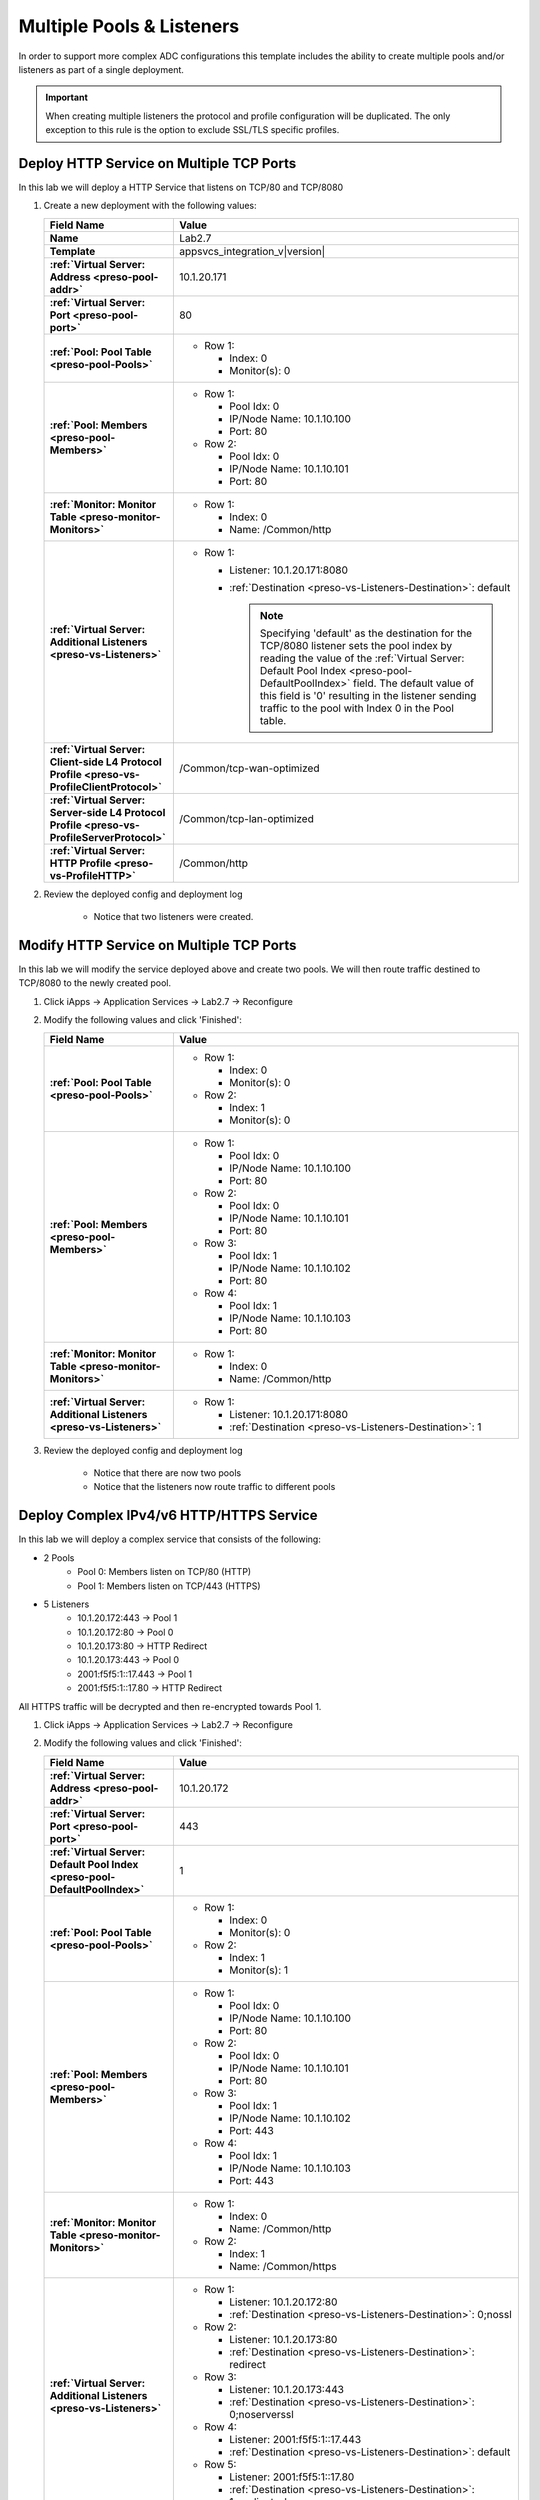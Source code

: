 .. |labmodule| replace:: 2
.. |labnum| replace:: 7
.. |labdot| replace:: |labmodule|\ .\ |labnum|
.. |labund| replace:: |labmodule|\ _\ |labnum|
.. |labname| replace:: Lab\ |labdot|
.. |labnameund| replace:: Lab\ |labund|

Multiple Pools & Listeners
--------------------------

In order to support more complex ADC configurations this template includes the
ability to create multiple pools and/or listeners as part of a single 
deployment.

.. IMPORTANT::
    When creating multiple listeners the protocol and profile configuration will
    be duplicated.  The only exception to this rule is the option to exclude 
    SSL/TLS specific profiles.

Deploy HTTP Service on Multiple TCP Ports
^^^^^^^^^^^^^^^^^^^^^^^^^^^^^^^^^^^^^^^^^

In this lab we will deploy a HTTP Service that listens on TCP/80 and TCP/8080

#. Create a new deployment with the following values:

   .. list-table::
        :widths: 30 80
        :header-rows: 1
        :stub-columns: 1

        * - Field Name
          - Value
        * - Name
          - |labname|
        * - Template
          - appsvcs_integration_v\ |version|
        * - :ref:`Virtual Server: Address <preso-pool-addr>`
          - 10.1.20.1\ |labnum|\ 1
        * - :ref:`Virtual Server: Port <preso-pool-port>`
          - 80
        * - :ref:`Pool: Pool Table <preso-pool-Pools>`
          - - Row 1: 

              - Index: 0 
              - Monitor(s): 0

        * - :ref:`Pool: Members <preso-pool-Members>`
          - - Row 1: 

              - Pool Idx: 0
              - IP/Node Name: 10.1.10.100
              - Port: 80

            - Row 2:

              - Pool Idx: 0
              - IP/Node Name: 10.1.10.101
              - Port: 80

        * - :ref:`Monitor: Monitor Table <preso-monitor-Monitors>`
          - - Row 1: 

              - Index: 0 
              - Name: /Common/http

        * - :ref:`Virtual Server: Additional Listeners <preso-vs-Listeners>`
          - - Row 1:

              - Listener: 10.1.20.1\ |labnum|\ 1:8080                
              - :ref:`Destination <preso-vs-Listeners-Destination>`: default

                .. NOTE::
                   Specifying 'default' as the destination for the TCP/8080
                   listener sets the pool index by reading the value of 
                   the :ref:`Virtual Server: Default Pool Index <preso-pool-DefaultPoolIndex>`
                   field.  The default value of this field is '0' resulting
                   in the listener sending traffic to the pool with Index 0
                   in the Pool table.

        * - :ref:`Virtual Server: Client-side L4 Protocol Profile <preso-vs-ProfileClientProtocol>`
          - /Common/tcp-wan-optimized
        * - :ref:`Virtual Server: Server-side L4 Protocol Profile <preso-vs-ProfileServerProtocol>`
          - /Common/tcp-lan-optimized
        * - :ref:`Virtual Server: HTTP Profile <preso-vs-ProfileHTTP>`
          - /Common/http

#. Review the deployed config and deployment log

    - Notice that two listeners were created.

Modify HTTP Service on Multiple TCP Ports
^^^^^^^^^^^^^^^^^^^^^^^^^^^^^^^^^^^^^^^^^

In this lab we will modify the service deployed above and create two pools.  We
will then route traffic destined to TCP/8080 to the newly created pool.

#. Click iApps -> Application Services -> |labname| -> Reconfigure
#. Modify the following values and click 'Finished':

   .. list-table::
        :widths: 30 80
        :header-rows: 1
        :stub-columns: 1

        * - Field Name
          - Value
        * - :ref:`Pool: Pool Table <preso-pool-Pools>`
          - - Row 1: 

              - Index: 0 
              - Monitor(s): 0

            - Row 2:

              - Index: 1
              - Monitor(s): 0

        * - :ref:`Pool: Members <preso-pool-Members>`
          - - Row 1: 

              - Pool Idx: 0
              - IP/Node Name: 10.1.10.100
              - Port: 80

            - Row 2:

              - Pool Idx: 0
              - IP/Node Name: 10.1.10.101
              - Port: 80

            - Row 3:

              - Pool Idx: 1
              - IP/Node Name: 10.1.10.102
              - Port: 80

            - Row 4:

              - Pool Idx: 1
              - IP/Node Name: 10.1.10.103
              - Port: 80                                

        * - :ref:`Monitor: Monitor Table <preso-monitor-Monitors>`
          - - Row 1: 

              - Index: 0 
              - Name: /Common/http

        * - :ref:`Virtual Server: Additional Listeners <preso-vs-Listeners>`
          - - Row 1:

              - Listener: 10.1.20.1\ |labnum|\ 1:8080                
              - :ref:`Destination <preso-vs-Listeners-Destination>`: 1

#. Review the deployed config and deployment log

    - Notice that there are now two pools
    - Notice that the listeners now route traffic to different pools

Deploy Complex IPv4/v6 HTTP/HTTPS Service
^^^^^^^^^^^^^^^^^^^^^^^^^^^^^^^^^^^^^^^^^

In this lab we will deploy a complex service that consists of the following:

- 2 Pools
    - Pool 0: Members listen on TCP/80 (HTTP)
    - Pool 1: Members listen on TCP/443 (HTTPS)
- 5 Listeners
    - 10.1.20.1\ |labnum|\ 2:443 -> Pool 1
    - 10.1.20.1\ |labnum|\ 2:80 -> Pool 0
    - 10.1.20.1\ |labnum|\ 3:80 -> HTTP Redirect
    - 10.1.20.1\ |labnum|\ 3:443 -> Pool 0
    - 2001:f5f5:1::1\ |labnum|\ .443 -> Pool 1
    - 2001:f5f5:1::1\ |labnum|\ .80 -> HTTP Redirect

All HTTPS traffic will be decrypted and then re-encrypted towards Pool 1.

#. Click iApps -> Application Services -> |labname| -> Reconfigure
#. Modify the following values and click 'Finished':

   .. list-table::
        :widths: 30 80
        :header-rows: 1
        :stub-columns: 1

        * - Field Name
          - Value
        * - :ref:`Virtual Server: Address <preso-pool-addr>`
          - 10.1.20.1\ |labnum|\ 2       
        * - :ref:`Virtual Server: Port <preso-pool-port>`
          - 443
        * - :ref:`Virtual Server: Default Pool Index <preso-pool-DefaultPoolIndex>`
          - 1
        * - :ref:`Pool: Pool Table <preso-pool-Pools>`
          - - Row 1: 

              - Index: 0 
              - Monitor(s): 0

            - Row 2:

              - Index: 1
              - Monitor(s): 1

        * - :ref:`Pool: Members <preso-pool-Members>`
          - - Row 1: 

              - Pool Idx: 0
              - IP/Node Name: 10.1.10.100
              - Port: 80

            - Row 2:

              - Pool Idx: 0
              - IP/Node Name: 10.1.10.101
              - Port: 80

            - Row 3:

              - Pool Idx: 1
              - IP/Node Name: 10.1.10.102
              - Port: 443

            - Row 4:

              - Pool Idx: 1
              - IP/Node Name: 10.1.10.103
              - Port: 443                               

        * - :ref:`Monitor: Monitor Table <preso-monitor-Monitors>`
          - - Row 1: 

              - Index: 0 
              - Name: /Common/http

            - Row 2: 

              - Index: 1
              - Name: /Common/https

        * - :ref:`Virtual Server: Additional Listeners <preso-vs-Listeners>`
          - - Row 1:

              - Listener: 10.1.20.1\ |labnum|\ 2:80              
              - :ref:`Destination <preso-vs-Listeners-Destination>`: 0;nossl

            - Row 2:

              - Listener: 10.1.20.1\ |labnum|\ 3:80              
              - :ref:`Destination <preso-vs-Listeners-Destination>`: redirect

            - Row 3:

              - Listener: 10.1.20.1\ |labnum|\ 3:443              
              - :ref:`Destination <preso-vs-Listeners-Destination>`: 0;noserverssl

            - Row 4:

              - Listener: 2001:f5f5:1::1\ |labnum|\ .443              
              - :ref:`Destination <preso-vs-Listeners-Destination>`: default

            - Row 5:

              - Listener: 2001:f5f5:1::1\ |labnum|\ .80            
              - :ref:`Destination <preso-vs-Listeners-Destination>`: 1;noclientssl     

        * - :ref:`Virtual Server: Client-side L4 Protocol Profile <preso-vs-ProfileClientProtocol>`
          - /Common/tcp-wan-optimized
        * - :ref:`Virtual Server: Server-side L4 Protocol Profile <preso-vs-ProfileServerProtocol>`
          - /Common/tcp-lan-optimized
        * - :ref:`Virtual Server: HTTP Profile <preso-vs-ProfileHTTP>`
          - /Common/http                       
        * - :ref:`Virtual Server: Server SSL Profile <preso-vs-ProfileServerSSL>`
          - /Common/serverssl
        * - :ref:`Virtual Server: Client SSL Profile <preso-vs-ProfileClientSSL>`
          - /Common/clientssl          

#. Review the deployed config and deployment log
